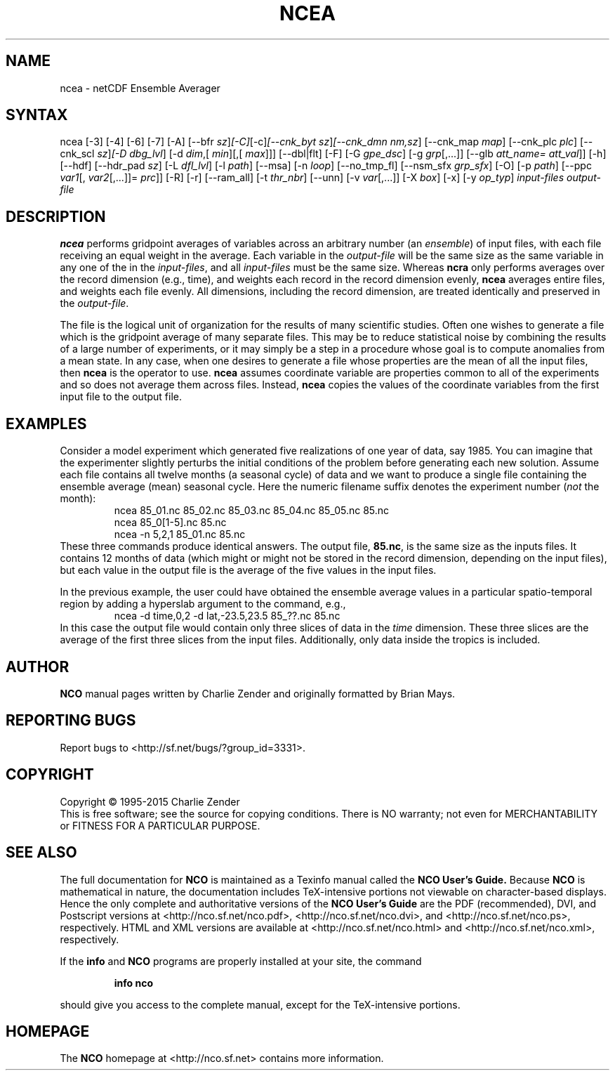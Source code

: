 .\" $Header$ -*-nroff-*-
.\" Purpose: ROFF man page for ncea
.\" Usage:
.\" nroff -man ~/nco/man/ncea.1 | less
.TH NCEA 1
.SH NAME
ncea \- netCDF Ensemble Averager
.SH SYNTAX
ncea [\-3] [\-4] [\-6] [\-7] [\-A] [\-\-bfr
.IR sz ] [\-C] [\-c] [\-\-cnk_byt
.IR sz ] [\-\-cnk_dmn 
.IR nm,sz ]
[\-\-cnk_map 
.IR map ]
[\-\-cnk_plc 
.IR plc ]
[\-\-cnk_scl 
.IR sz ] [\-D 
.IR dbg_lvl ]
[\-d 
.IR dim ,[
.IR min ][,[
.IR max ]]]
[\-\-dbl|flt] [\-F] [\-G
.IR gpe_dsc ]
[\-g  
.IR grp [,...]]
[\-\-glb
.IR att_name=
.IR att_val ]]
[\-h] [\-\-hdf] [\-\-hdr_pad
.IR sz ]
[\-L 
.IR dfl_lvl ] 
[\-l 
.IR path ]
[\-\-msa] [\-n 
.IR loop ]
[\-\-no_tmp_fl] [\-\-nsm_sfx
.IR grp_sfx ]
[\-O] [\-p 
.IR path ]
[\-\-ppc 
.IR var1 [,
.IR var2 [,...]]=
.IR prc ]]
[\-R] [\-r] [\-\-ram_all] [\-t
.IR thr_nbr ]
[\--unn] [\-v 
.IR var [,...]]
[\-X 
.IR box ] 
[\-x] [\-y 
.IR op_typ ]
.I input-files
.I output-file
.SH DESCRIPTION
.PP
.B ncea
performs gridpoint averages of variables across an arbitrary
number (an 
.IR ensemble )
of input files, with each file receiving an
equal weight in the average.
Each variable in the 
.I output-file
will be the same size as the same
variable in any one of the in the 
.IR input-files ,
and all
.I input-files
must be the same size. 
Whereas 
.B ncra
only performs averages over the record dimension
(e.g., time), and weights each record in the record dimension evenly, 
.B ncea
averages entire files, and weights each file evenly.
All dimensions, including the record dimension, are treated identically
and preserved in the 
.IR output-file .
.PP
The file is the logical unit of organization for the results of many
scientific studies.
Often one wishes to generate a file which is the gridpoint average of
many separate files. 
This may be to reduce statistical noise by combining the results of a
large number of experiments, or it may simply be a step in a procedure
whose goal is to compute anomalies from a mean state. 
In any case, when one desires to generate a file whose properties are
the mean of all the input files, then 
.B ncea
is the operator to
use. 
.B ncea
assumes coordinate variable are properties common to all of
the experiments and so does not average them across files.
Instead, 
.B ncea
copies the values of the coordinate variables from
the first input file to the output file.
.SH EXAMPLES
.PP
Consider a model experiment which generated five realizations of one
year of data, say 1985.
You can imagine that the experimenter slightly perturbs the
initial conditions of the problem before generating each new solution.  
Assume each file contains all twelve months (a seasonal cycle) of data
and we want to produce a single file containing the ensemble average
(mean) seasonal cycle.  
Here the numeric filename suffix denotes the experiment number
(\c
.I not
the month):
.RS
ncea 85_01.nc 85_02.nc 85_03.nc 85_04.nc 85_05.nc 85.nc
.br
ncea 85_0[1-5].nc 85.nc
.br
ncea \-n 5,2,1 85_01.nc 85.nc
.RE
These three commands produce identical answers.
The output file, 
.BR 85.nc ,
is the same size as the inputs files.
It contains 12 months of data (which might or might not be stored in the
record dimension, depending on the input files), but each value in the
output file is the average of the five values in the input files.
.PP
In the previous example, the user could have obtained the ensemble
average values in a particular spatio-temporal region by adding a 
hyperslab argument to the command, e.g.,
.RS
ncea \-d time,0,2 \-d lat,\-23.5,23.5 85_??.nc 85.nc
.RE
In this case the output file would contain only three slices of data in
the 
.I time
dimension. 
These three slices are the average of the first three slices from the
input files.
Additionally, only data inside the tropics is included.

.\" NB: Append man_end.txt here
.\" $Header$ -*-nroff-*-
.\" Purpose: Trailer file for common ending to NCO man pages
.\" Usage: 
.\" Append this file to end of NCO man pages immediately after marker
.\" that says "Append man_end.txt here"
.SH AUTHOR
.B NCO
manual pages written by Charlie Zender and originally formatted by Brian Mays.

.SH "REPORTING BUGS"
Report bugs to <http://sf.net/bugs/?group_id=3331>.

.SH COPYRIGHT
Copyright \(co 1995-2015 Charlie Zender
.br
This is free software; see the source for copying conditions.  There is NO
warranty; not even for MERCHANTABILITY or FITNESS FOR A PARTICULAR PURPOSE.

.SH "SEE ALSO"
The full documentation for
.B NCO
is maintained as a Texinfo manual called the 
.B NCO User's Guide.
Because 
.B NCO
is mathematical in nature, the documentation includes TeX-intensive
portions not viewable on character-based displays. 
Hence the only complete and authoritative versions of the 
.B NCO User's Guide 
are the PDF (recommended), DVI, and Postscript versions at
<http://nco.sf.net/nco.pdf>, <http://nco.sf.net/nco.dvi>,
and <http://nco.sf.net/nco.ps>, respectively.
HTML and XML versions
are available at <http://nco.sf.net/nco.html> and
<http://nco.sf.net/nco.xml>, respectively.

If the
.B info
and
.B NCO
programs are properly installed at your site, the command
.IP
.B info nco
.PP
should give you access to the complete manual, except for the
TeX-intensive portions.

.SH HOMEPAGE
The 
.B NCO
homepage at <http://nco.sf.net> contains more information.
